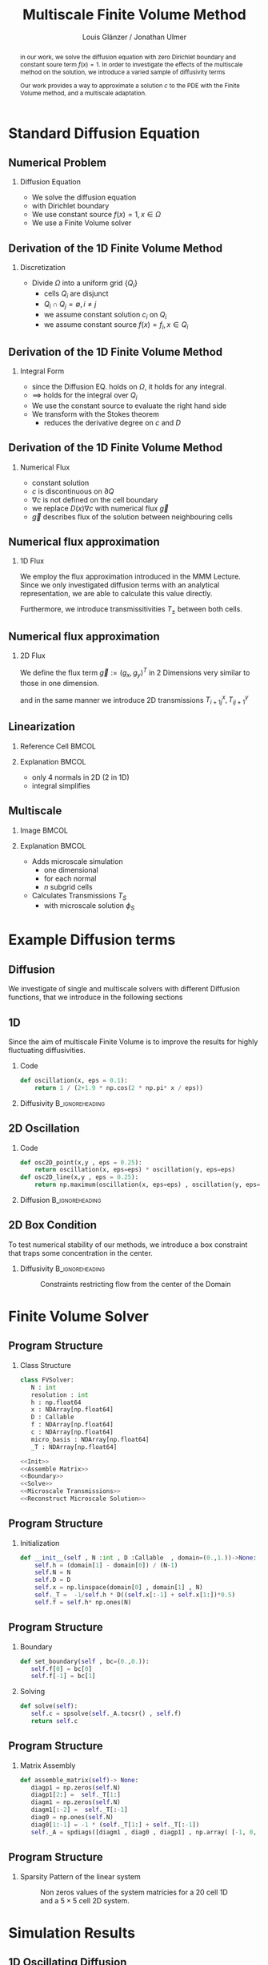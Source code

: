 #+title: Multiscale Finite Volume Method
#+author: Louis Glänzer / Jonathan Ulmer
#+startup: latexpreview
#+startup: beamer
#+latex_compiler: lualatex
#+latex_class: beamer
#+LaTeX_CLASS_options: [presentation,small]
#+property: header-args:python :session :tangle fv.py :comments org :exports both :eval never-export
#+OPTIONS: H:2 toc:t num:t
#+BEAMER_THEME: Madrid
#+COLUMNS: %45ITEM %10BEAMER_ENV(Env) %10BEAMER_ACT(Act) %4BEAMER_COL(Col)
#+BEAMER_FRAME_OPTIONS: allowframebreaks
#+BEAMER_HEADER_EXTRA: \AtBeginSection{\frame{\sectionpage}}

* Preamble :noexport:
#+begin_src python :tangle src/fvsolver.py :noweb no-export :exports none
from typing import Callable
import numpy as np
from scipy.sparse import spdiags
from scipy.sparse.linalg import spsolve
from numpy.typing import NDArray
#+end_src

#+RESULTS:
: None


#+begin_src python  :exports none
import matplotlib.pyplot as plt
import seaborn as sns
import numpy as np
#+end_src

#+RESULTS:
: None

#+begin_src python :tangle src/diffusion.py
import numpy as np
#+end_src


* Standard Diffusion Equation
** Numerical Problem :noexport:
#+begin_abstract
in our work, we solve the diffusion equation \eqref{eq:diffusion} with zero Dirichlet boundary and constant soure term \(f(x) = 1\). In order to investigate the effects of the multiscale method on the solution, we introduce a varied sample of diffusivity terms
\begin{align}
\label{eq:diffusion}
\nabla \cdot (D(x) \nabla c) &= f(x) & \text{in}& \, \Omega \\
c(x) &= 0 &  \text{on}& \, \partial \Omega
\end{align}
Our work provides a way to approximate a solution \(c\) to the PDE \eqref{eq:diffusion} with the Finite Volume method, and a multiscale adaptation.
#+end_abstract
** Numerical Problem
*** Diffusion Equation
- We solve the diffusion equation \eqref{eq:diffusion}
\begin{align}
\label{eq:diffusion}
\nabla \cdot (D(x) \nabla c) &= f(x) & \text{in}& \, \Omega \\
\label{eq:dirichlet}
c(x) &= 0 &  \text{on}& \, \partial \Omega
\end{align}
- with Dirichlet boundary \eqref{eq:dirichlet}
- We use constant source \(f(x) = 1 , x \in  \Omega \)
- We use a Finite Volume solver
** Derivation of the 1D Finite Volume Method :noexport:
The Finite Volume method considers the differential equation in Integral form over disjunct (\(Q_i \cap Q_j = \emptyset , i\neq  j\)) reference cells \(Q_{i}\), \(\bigcup_{i=1}^N  Q_{i} = \Omega \) and calculates the integral over them, with an integral over the reference cell boundaries using Stokes integration.


\begin{align}
\label{eq:fv-integral}
\int_{Q_i} \nabla \cdot (D(x) \nabla c )  &= \int_{Q_i} f(x) \, \mathrm{d}x  & i&=1, \dots  , N\\
\int_{\partial Q_i} D(x) \nabla c \cdot \vec{n} \, \mathrm{d}S \, &=   \int_{Q_i} f(x) \, \mathrm{d} x & i&=1, \dots  , N
\end{align}


The Finite Volume Method then considers the solution piecewise constant on \(Q\). This creates discontinuities on the cell boundaries, where the values are not uniquely defined.
The Finite Volume method therefore introduces a numerical flux in the Ansatz and solves the integral over the flux instead.
Since the assumed solution is constant we approximate the source term \(f(\vec{x})\)  with its value on the cell center \(x_i\) of \(Q_i\) and calculate the integrals directly.

\begin{align}
\int_{\partial Q_i} g(c^+, c^-) \cdot \vec{n} \, \mathrm{d}S \, &=   \int_{Q_i} f(x) \, \mathrm{d} x & i&=1, \dots  , N\\
\label{eq:fv-discrete}
 \int_{\partial Q_i} g(c^+, c^-) \cdot \vec{n} \, \mathrm{d}S \,&=   |Q_i| f(x_i)  & i&=1, \dots  , N
\end{align}
** Derivation of the 1D Finite Volume Method
*** Discretization
- Divide \(\Omega \) into a uniform grid \(\{Q_i\}\)
  - cells \(Q_i\) are disjunct
  - \(Q_i \cap Q_j = \emptyset , i\neq  j\)
  - we assume constant solution \(c_i\) on \(Q_i\)
  - we assume constant source \(f(x) = f_i ,\, x \in Q_i\)
** Derivation of the 1D Finite Volume Method
*** Integral Form
- since the Diffusion EQ.\eqref{eq:diffusion} holds on \(\Omega \), it holds for any integral.
- \(\implies \) \eqref{eq:diffusion} holds for the integral over \(Q_i\)
\begin{equation}
\begin{aligned}
\nabla \cdot (D(x) \nabla c) &= f(x) & \text{in}& \, \Omega \\
\label{eq:cell-integral}
\int_{Q_i} \nabla \cdot (D(x) \nabla c )  &= \int_{Q_i} f(x) \, \mathrm{d}x  & i&=1, \dots  , N
\end{aligned}
\end{equation}
- We use the constant source to evaluate the right hand side
- We transform \eqref{eq:cell-integral} with the Stokes theorem
  - reduces the derivative degree on \(c\) and \(D\)
\begin{align}
\label{eq:2}
\int_{\partial Q_i} D(x) \nabla c \cdot \vec{n} \, \mathrm{d}S \, &=  |Q_i| f_i  & i&=1, \dots  , N
\end{align}
** Derivation of the 1D Finite Volume Method
*** Numerical Flux
- constant solution
- \(c\) is discontinuous on \(\partial Q\)
- \(\nabla c\) is not defined on the cell boundary
- we replace \(D(x) \nabla c\) with numerical flux \(\vec{g}\)
- \(\vec{g}\) describes flux of the solution between neighbouring cells
\begin{align}
\int_{\partial Q_i} D(x) \nabla c \cdot \vec{n} \, \mathrm{d}S \, &=   \int_{Q_i} f(x) \, \mathrm{d} x & i&=1, \dots  , N\\
\int_{\partial Q_i} \vec{g}(c^+, c^-) \cdot \vec{n} \, \mathrm{d}S \, &=   \int_{Q_i} f(x) \, \mathrm{d} x & i&=1, \dots  , N
\end{align}
** Numerical flux approximation
*** 1D Flux
We employ the  flux approximation introduced in the MMM Lecture. Since we only investigated diffusion terms with an analytical representation, we are able to calculate this value directly.
\begin{align}
\label{eq:flux-1d}
g(c^+ , c^-) = - D(x^{\frac{1}{2} +}) \frac{c^+ - c^-}{h}
\end{align}
Furthermore, we introduce transmissitivities \(T_{\pm }\) between both cells.
\begin{align*}
g(c^+ , c^-) &= T_{\pm } * \left( c^+ - c^- \right) \\
T_{\pm } &= - D(x^{\frac{1}{2}+}) \frac{1}{h}
\end{align*}
** Numerical flux approximation
*** 2D Flux
We define the flux term \(\vec{g} := (g_x , g_y)^T\) in 2 Dimensions very similar to those in one dimension.
\begin{align}
\label{eq:flux-2d}
g_{x}(c_{i+1,j} , c_{ij}) &= - \Delta_y D(x_{i+ \frac{1}{2},j }) \frac{c_{i+1,j} - c_{ij}}{\Delta_x}\\
g_y(c_{i,j+1} , c_{ij}) &= - \Delta_x D(x_{i,j+ \frac{1}{2}}) \frac{c_{i,j+1} - c_{ij}}{\Delta_y}
\end{align}
and in the same manner we introduce 2D transmissions \(T^x_{i+1j} , T^y_{ij+1}\)
\begin{align*}
g_x(c_{i+1j} , c_{ij}) &=   T^x_{i+1j} \left( c_{i+1j} - c_{ij}  \right)\\
g_y(c_{ij+1} , c_{ij}) &=   T^y_{ij+1} \left( c_{i+1j} - c_{ij}  \right)
\end{align*}
** Linearization
*** Reference Cell :BMCOL:
:PROPERTIES:
:BEAMER_col: 0.45
:END:
#+name: fig:reference-cell
#+attr_latex: :width 0.9\textwidth
[[file:images/reference-cell.svg]]
*** Explanation :BMCOL:
:PROPERTIES:
:BEAMER_col: 0.45
:END:
- only 4 normals in 2D (2 in 1D)
- integral simplifies
\begin{align*}
 \int_{\partial Q_i} \vec{g}(c^+, c^-) \cdot \vec{n} \, \mathrm{d}S \,&=   |Q_i| f_i\\
\sum_{ n \in \partial Q}   \vec{g}(c_{ij+\vec{n}} , c_{ij}) \cdot \vec{n}  &=   |Q_i|  f_i
\end{align*}
*** Explanation :noexport:
We implemented our finite Volume solver on a rectangular grid. therefore the normals on the boundaries are constant, and the flux integral (\ref{eq:fv-discrete}) simplifies to a sum
\begin{align*}
 \int_{\partial Q_i} \vec{g}(c^+, c^-) \cdot \vec{n} \, \mathrm{d}S \,&=   |Q_i| f(x_i)  & i&=1, \dots  , N \\
\sum_{ n \in \partial Q}   \vec{g}(c_{i+j+1} , c_{i+j}) \cdot \vec{n}  &=   |Q_i|  \overline{f}(x_{i})
\end{align*}

*** 1D Flux :noexport:
- In one dimension there are only two outward normals \(n \in \{-1,1\}\),
- we use the 1D flux \eqref{eq:flux-1d}

*** TODO 2D replace with image :noexport:

- In two dimensions there are four outward cell normals
\begin{align*}
n_{\mathrm{north}}  &=
\begin{pmatrix}
0 \\ 1
\end{pmatrix}
&
n_{\mathrm{south}}  &=
\begin{pmatrix}
0 \\ -1
\end{pmatrix}
\\
n_{\mathrm{east}}  &=
\begin{pmatrix}
1 \\ 0
\end{pmatrix}
&
n_{\mathrm{west}}  &=
\begin{pmatrix}
-1 \\ 0
\end{pmatrix}
\end{align*}
- we use the 2D flux \eqref{eq:flux-2d}

** Multiscale
*** Image :BMCOL:
:PROPERTIES:
:BEAMER_col: 0.45
:END:

#+attr_latex: :width 0.9\textwidth
[[file:images/microscale-reference.svg]]
*** Explanation :BMCOL:
:PROPERTIES:
:BEAMER_col: 0.45
:END:
- Adds  microscale simulation
  - one dimensional
  - for each normal
  - \(n\) subgrid cells
- Calculates Transmissions \(T_S\)
  - with microscale solution \(\phi_{S} \)
\begin{align*}
T_{S} &= -\int_{S_0}^{S_1} D(x) (\phi'_{S} (\vec{x}))^2\, \mathrm{d}S
\end{align*}
* Example Diffusion terms

** Diffusion 
We investigate of single and multiscale solvers with different Diffusion functions, that we introduce in the following sections

** 1D

Since the aim of multiscale Finite Volume is to improve the results for highly fluctuating diffusivities.
*** Code
#+begin_src python :tangle src/diffusion.py :eval never
def oscillation(x, eps = 0.1):
    return 1 / (2+1.9 * np.cos(2 * np.pi* x / eps))
#+end_src

*** Diffusivity :B_ignoreheading:
:PROPERTIES:
:BEAMER_env: ignoreheading
:END:
#+name: 1D Diffusion
#+begin_src python  :session :results output file graphics  :file images/D.svg :exports results
import numpy as np
import matplotlib.pyplot as plt
import src.diffusion as D
reload(D)
fig ,ax = plt.subplots(figsize=(10,4) ,facecolor='none')
x = np.linspace(0,1 ,10)
plt.plot(x , D.oscillation(x))
x_highres = np.linspace(0,1 , 100000)
plt.plot(x_highres , D.oscillation(x_highres))
plt.legend([r"$D$ Sampled on a course grid" , r"$D$"] , loc="upper right" , fontsize=14)
plt.title("1D Diffusion Coefficient" , fontsize=16)
plt.tight_layout()
#+end_src

#+RESULTS: 1D Diffusion
[[file:images/D.svg]]





** 2D Oscillation
*** Code
#+begin_src python :tangle src/diffusion.py :eval never
def osc2D_point(x,y , eps = 0.25):
    return oscillation(x, eps=eps) * oscillation(y, eps=eps)
def osc2D_line(x,y , eps = 0.25):
    return np.maximum(oscillation(x, eps=eps) , oscillation(y, eps=eps))
#+end_src


*** Diffusion :B_ignoreheading:
:PROPERTIES:
:BEAMER_env: ignoreheading
:END:
#+name: 2D Ocillation
#+begin_src python :results graphics file output :file images/oscillation-2d.svg :exports results
import src.diffusion as D
reload(D)


N = 1000
M = 1000
x = np.linspace(0.,1., N)
y= np.linspace(0.,1., M)
grid = np.meshgrid(x,y)
diffusion_b = D.osc2D_point(grid[0] , grid[1])
diffusion_b = diffusion_b.reshape((N,M))
diffusion_c = D.osc2D_line(grid[0] , grid[1])
diffusion_c = diffusion_c.reshape((N,M))

fig,axis= plt.subplots(1,2 , figsize=(10,4) , constrained_layout=True, facecolor='none')
im1 = axis[0].imshow(diffusion_b , cmap="magma" , extent=[0,1,0,1])
axis[0].set_title(r"0D Conductance Points" , fontsize=14)
im2 = axis[1].imshow(diffusion_c , cmap="magma" , extent=[0,1,0,1])
axis[1].set_title(r"1D Conductance Lines" ,fontsize=14)

#fig.colorbar()
fig.suptitle(r"Oscillating Diffusion" , fontsize=16)
fig.colorbar(im1 ,ax=axis , fraction=0.025)
#+end_src

#+RESULTS: 2D Ocillation
[[file:images/oscillation-2d.svg]]

** 2D Box Condition
To test numerical stability of our methods, we introduce a box constraint that traps some concentration in the center.

#+begin_src python :tangle src/diffusion.py :eval never :exports none
alpha = 0.99
gamma = 0.002
depth = 1e-3
a = 4
b = 200

exp_kernel_smooth = lambda r: 1. - 0.99 * np.exp(-(1.1**b) * a*r**a)
exp_kernel = lambda r: alpha * np.exp( - r / gamma)

def R(x,y , p=2):
    center = np.array([0.5,0.5])
    r = 0.2
    thicc = 0.005
    return np.maximum(0. , np.abs((np.abs(x -center[0])**p + np.abs(y - center[1])**p)**(1/p) - r) - thicc)

def radius(x,y , p=2):
    center = np.array([0.5,0.5])
    return np.abs((np.abs(x -center[0])**p + np.abs(y - center[1])**p)**(1/p))

def smooth_box(x,y):
    r = 0.2
    return exp_kernel_smooth(np.abs(radius(x,y, p=100) - r))



def box(x,y , p=2):
    return np.maximum(depth , 1. -  exp_kernel(R(x,y , p=100)))
def circle(x,y , p=2):
    return np.maximum(depth , 1. -  exp_kernel(R(x,y , p=2)))
def rhombus(x,y , p=2):
    return np.maximum(depth , 1. -  exp_kernel(R(x,y , p=1)))
#+end_src


*** Diffusivity :B_ignoreheading:
:PROPERTIES:
:BEAMER_env: ignoreheading
:END:
#+name: 2D Box Constraints
#+begin_src python :results graphics file output :file images/box-constraints.svg :exports results
import src.diffusion as D
reload(D)

N = 1000
M = 1000
x = np.linspace(0.,1., N)
y= np.linspace(0.,1., M)
grid = np.meshgrid(x,y)
diffusion_b = D.box(grid[0] , grid[1])
diffusion_b = diffusion_b.reshape((N,M))
diffusion_c = D.circle(grid[0] , grid[1])
diffusion_c = diffusion_c.reshape((N,M))
diffusion_r = D.rhombus(grid[0] , grid[1])
diffusion_r = diffusion_r.reshape((N,M))

fig,axis= plt.subplots(1,3 , figsize=(14,5) , constrained_layout=True , facecolor='none')
im1 = axis[0].imshow(diffusion_b , cmap="magma" , extent=[0,1,0,1])
axis[0].set_title(r"Square with $L^{100}$ norm" , fontsize=16)
im2 = axis[1].imshow(diffusion_c , cmap="magma" , extent=[0,1,0,1])
axis[1].set_title(r"Circle with $L^{2}$ norm" , fontsize=16)
im2 = axis[2].imshow(diffusion_r , cmap="magma" , extent=[0,1,0,1])
axis[2].set_title(r"Rhombus with $L^{1}$ norm" , fontsize=16)

#fig.colorbar()
fig.suptitle(r"2D Box Constraints" , fontsize=22)
fig.colorbar(im1 ,ax=axis , fraction=0.025)
#+end_src

#+caption: Constraints restricting flow from the center of the Domain
#+RESULTS: 2D Box Constraints
[[file:images/box-constraints.svg]]



* Finite Volume Solver
** Program Structure
*** Class Structure
#+begin_src python :tangle src/fvsolver.py :noweb no-export
class FVSolver:
   N : int
   resolution : int
   h : np.float64
   x : NDArray[np.float64]
   D : Callable
   f : NDArray[np.float64]
   c : NDArray[np.float64]
   micro_basis : NDArray[np.float64]
   _T : NDArray[np.float64]

<<Init>>
<<Assemble Matrix>>
<<Boundary>>
<<Solve>>
<<Microscale Transmissions>>
<<Reconstruct Microscale Solution>>
#+end_src

** Program Structure
*** Initialization
#+name: Init
#+begin_src python :eval never
   def __init__(self , N :int , D :Callable  , domain=(0.,1.))->None:
       self.h = (domain[1] - domain[0]) / (N-1)
       self.N = N
       self.D = D
       self.x = np.linspace(domain[0] , domain[1] , N)
       self._T =  -1/self.h * D((self.x[:-1] + self.x[1:])*0.5)
       self.f = self.h* np.ones(N)

#+end_src

** Program Structure
*** Boundary
#+name: Boundary
#+begin_src python :eval never
   def set_boundary(self , bc=(0.,0.)):
      self.f[0] = bc[0]
      self.f[-1] = bc[1]

#+end_src


*** Solving
#+name: Solve
#+begin_src python :eval never
   def solve(self):
      self.c = spsolve(self._A.tocsr() , self.f)
      return self.c

#+end_src
** Program Structure
*** Matrix Assembly
#+name: Assemble Matrix
#+begin_src python :eval never
   def assemble_matrix(self)-> None:
      diagp1 = np.zeros(self.N)
      diagp1[2:] =  self._T[1:]
      diagm1 = np.zeros(self.N)
      diagm1[:-2] =  self._T[:-1]
      diag0 = np.ones(self.N)
      diag0[1:-1] = -1 * (self._T[1:] + self._T[:-1])
      self._A = spdiags([diagm1 , diag0 , diagp1] , np.array( [-1, 0, 1] ))
#+end_src

** Program Structure
*** Sparsity Pattern of the linear system
#+name: A Sparsity
#+begin_src python :session :results output graphics file :file images/A-sparsity.svg :exports results
import matplotlib.pyplot as plt
from importlib import reload
import src.fvsolver
import src.diffusion as D
from src.fvsolver import FVSolver , FVSolver2D
reload(src.fvsolver)
f10 = FVSolver(20,  D.oscillation)
f2D = FVSolver2D(5,5 , D.osc2D_line)
f2D.assemble_matrix()
f10.assemble_matrix()
A = f10._A
A2D = f2D._A
sparsity = np.full(A.shape , np.nan)
sparsity2D = np.full(A2D.shape , np.nan)
Idxy = A2D.nonzero()
Idx = A.nonzero()
sparsity[Idx] = A.todense()[Idx]
sparsity2D[Idxy] = A2D.todense()[Idxy]

fig,axis= plt.subplots(1,2 , figsize=(10,4) , constrained_layout=True, facecolor='none')
vmin = np.nanmin(sparsity2D)
vmax = np.nanmax(sparsity2D)
im1 = axis[0].imshow(sparsity , cmap="viridis" , extent=[0,1,0,1] , vmin=vmin , vmax=vmax)
axis[0].set_title(r"1D" , fontsize=14)
#axis[0].set_facecolor('none')
axis[0].tick_params(left=False, bottom=False, labelleft=False, labelbottom=False)
im2 = axis[1].imshow(sparsity2D , cmap="viridis" , extent=[0,1,0,1],vmin=vmin , vmax=vmax)
axis[1].set_title(r"2D" ,fontsize=14)
#axis[1].set_facecolor('none')
axis[1].tick_params(left=False, bottom=False, labelleft=False, labelbottom=False)

fig.colorbar(im1 ,ax=axis , fraction=0.025)
fig.suptitle(r"Sparsity Pattern" , fontsize=22)
#+end_src

#+caption: Non zeros values of the system matricies for a 20 cell 1D and a \(5 \times 5\) cell 2D system.
#+RESULTS: A Sparsity
[[file:images/A-sparsity.svg]]


* Simulation Results
** 1D Oscillating Diffusion
#+name: fig:comparison-1d
#+begin_src python :results graphics file output :file comparison-1d.svg :exports results
from importlib import reload
import src.fvsolver
from src.fvsolver import FVSolver
import src.diffusion as D
reload(src.fvsolver)
reload(D)
fv = FVSolver(9 ,  D.oscillation)
fv.assemble_matrix()
fv.set_boundary()
c_course = fv.solve()

fv_ref = FVSolver(10000,  D.oscillation)
fv_ref.set_boundary()
fv_ref.assemble_matrix()
c_fine = fv_ref.solve()

fvmulti = FVSolver(9 ,  D.oscillation)
mb = fvmulti.set_multiscale_transmissions(100)
fvmulti.set_boundary()
fvmulti.assemble_matrix()
c_multi = fvmulti.solve()
fvmulti.reconstruct_multiscale()

fig , ax = plt.subplots(2,1,figsize=(10,8) , facecolor='none')
ax[0].plot(fv.x , c_course)
ax[0].plot(fvmulti.x , c_multi)
x_fine = np.linspace(0,1, len(fvmulti.micro_basis))
ax[0].plot(x_fine,fvmulti.reconstruction)
ax[0].plot(fv_ref.x,c_fine)
ax[0].set_title("Solution with 9 cells" , fontsize=22)
ax[0].set_xlabel(r"$x$" , fontsize=14)
ax[0].set_ylabel(r"$c(x)$" , fontsize=14)
ax[0].legend(["macro" , "multiscale", "multi_fine" , "reference"] , fontsize=14)
for i , line in zip([3,5,9] , [":" , "-." , "--"]) :
    fv = FVSolver(i ,  D.oscillation)
    mb = fv.set_multiscale_transmissions(100)
    fineX = np.linspace(0.,1. , mb.shape[0] )
    ax[1].plot(fineX,mb , linestyle=line)
ax[1].set_title("Microscale Basis" , fontsize=22)
ax[1].legend(["3 Cells" , "5 Cells", "9 Cells"], fontsize=14)
ax[1].set_xlabel(r"$x$" , fontsize=14)
ax[1].set_ylabel(r"$\phi(x)$" , fontsize=14)
plt.tight_layout()
#+end_src

#+caption: Comparison between the coarse scale and the multiscale solution against a high resolution reference
#+attr_latex: :width 0.8\linewidth
#+RESULTS: fig:comparison-1d
[[file:comparison-1d.svg]]


** Line Diffusion
#+name: fig:2d-multi-result-line
#+begin_src python :results file graphics output :file images/2d-multi-result-line.svg  :exports results
plot_comparison(D.osc2D_line , 25 , r"Line Diffusion with $4 \times 4$ Spikes")
#+end_src

#+attr_latex: :width 0.55\linewidth
#+caption: Comparison of different 2D solutions with a \(1000 \times  1000\) reference solution.
#+RESULTS: fig:2d-multi-result-line
[[file:images/2d-multi-result-line.svg]]

** Point Diffusion
#+name: fig:2d-multi-result-point
#+begin_src python :results file graphics output :file images/2d-multi-result-point.svg :exports results
plot_comparison(D.osc2D_point , 25 ,r"Point Diffusion with $4\times 4$ Spikes" )
#+end_src

#+attr_latex: :width 0.55\linewidth
#+caption: Comparison of different 2D solutions with a \(1000 \times  1000\) reference solution.
#+RESULTS: fig:2d-multi-result-point
[[file:images/2d-multi-result-point.svg]]

** 2D Box
#+name: fig:2d-multi-result-box
#+begin_src python :results file graphics output :file images/2d-multi-result-box.svg  :exports results
plot_comparison(D.box , 25 , "Box Obstacle")
#+end_src

#+attr_latex: :width 0.55\linewidth
#+caption: Comparison of different 2D solutions with a \(1000 \times  1000\) reference solution.
#+attr_latex: :width 0.85\texwidth
#+RESULTS: fig:2d-multi-result-box
[[file:images/2d-multi-result-box.svg]]
** 2D Circle
#+name: fig:2d-multi-result-circle
#+begin_src python :results file graphics output :file images/2d-multi-result-circle.svg  :exports results
plot_comparison(D.circle , 25 , "Circle Obstacle")
#+end_src

#+attr_latex: :width 0.55\linewidth
#+caption: Comparison of different 2D solutions with a \(1000 \times  1000\) reference solution.
#+attr_latex: :width 0.85\texwidth
#+RESULTS: fig:2d-multi-result-circle
[[file:images/2d-multi-result-circle.svg]]
** 2D Diamond

#+name: fig:2d-multi-result-diamond
#+begin_src python :results file graphics output :file images/2d-multi-result-square.svg  :exports results
plot_comparison(D.rhombus , 25 , "Diamond Obstacle")
#+end_src

#+attr_latex: :width 0.55\linewidth
#+caption: Comparison of different 2D solutions with a \(1000 \times  1000\) reference solution.
#+attr_latex: :width 0.85\texwidth
#+RESULTS: fig:2d-multi-result-diamond
[[file:images/2d-multi-result-square.svg]]


* Error Analysis
#+name: plot-2d-error
#+begin_src python :exports none :results silent
import src.diffusion as diffusionModule
import numpy as np
import matplotlib.pyplot as plt
from importlib import reload
reload(diffusionModule)
import src.fvsolver as fvModule
reload(fvModule)
from importlib import reload
import numpy as np
import matplotlib.pyplot as plt
import src.fvsolver as fvModule
from scipy.interpolate import RegularGridInterpolator
from matplotlib.ticker import ScalarFormatter
reload(fvModule)

def plot_error_2d(diffusionFunction  , gridCoarseLevels , gridCoarseLevelsMulti , subtitle):
    singleScaleErrorLevels = []
    multiScaleErrorLevels = []
    multiScaleReconstructErrorLevels = []

    fineN = 1000
    fineX = np.linspace(0, 1, fineN)
    fineY = np.linspace(0, 1, fineN)
    fineXX, fineYY = np.meshgrid(fineX, fineY)
    finePoints = np.column_stack([fineXX.ravel(), fineYY.ravel()])
    solver = fvModule.FVSolver2D(fineN, fineN, diffusionFunction)
    solver.set_boundary()
    solver.assemble_matrix()
    referenceSolution = solver.solve()
    for coarseLevel in gridCoarseLevels:
        # solve single scale
        coarseX = np.linspace(0, 1, coarseLevel)
        coarseY = np.linspace(0, 1, coarseLevel)
        coarseXX, coarseYY = np.meshgrid(coarseX, coarseY)
        coarsePoints = np.column_stack([coarseXX.ravel(), coarseYY.ravel()])

        solver = fvModule.FVSolver2D(coarseLevel,coarseLevel, diffusionFunction)
        solver.set_boundary()
        solver.assemble_matrix()
        coarseSolution = solver.solve()

        interpolator = RegularGridInterpolator((coarseX , coarseY), coarseSolution)
        interpolatedCoarseSolution = interpolator(finePoints).reshape(fineXX.shape)

        error = np.sqrt(np.mean(np.square(referenceSolution - interpolatedCoarseSolution)))
        singleScaleErrorLevels.append(error)

    for coarseLevel in gridCoarseLevelsMulti:
        #solve multi scale
        coarseX = np.linspace(0, 1, coarseLevel)
        coarseY = np.linspace(0, 1, coarseLevel)
        coarseXX, coarseYY = np.meshgrid(coarseX, coarseY)
        coarsePoints = np.column_stack([coarseXX.ravel(), coarseYY.ravel()])

        solver = fvModule.FVSolver2D(coarseLevel,coarseLevel, diffusionFunction)
        solver.set_boundary()
        mb = solver.set_multiscale_transmissions(100)
        solver.assemble_matrix()
        coarseSolution = solver.solve()

        interpolator = RegularGridInterpolator((coarseX , coarseY), coarseSolution)
        interpolatedCoarseSolution = interpolator(finePoints).reshape(fineXX.shape)

        error = np.sqrt(np.mean(np.square(referenceSolution - interpolatedCoarseSolution)))
        multiScaleErrorLevels.append(error)


        reconstructedSolution = solver.reconstruct_multiscale()
        reconstructedX = np.linspace(0, 1, (solver.N-1) * solver.resolution)
        reconstructedY = np.linspace(0, 1, (solver.M-1) * solver.resolution)
        rcXX, rcYY = np.meshgrid(reconstructedX, reconstructedY)
        reconstructedPoints = np.column_stack([rcXX.ravel(), rcYY.ravel()])

        interpolator = RegularGridInterpolator((reconstructedX , reconstructedY), reconstructedSolution)
        interpolatedCoarseSolution = interpolator(finePoints).reshape(fineXX.shape)

        error = np.sqrt(np.mean(np.square(referenceSolution - interpolatedCoarseSolution)))
        multiScaleReconstructErrorLevels.append(error)

    # print(singleScaleErrorLevels.shape)
    fig , ax = plt.subplots(figsize=(8,4) , facecolor='none')
    ax.scatter(gridCoarseLevels, singleScaleErrorLevels, marker=".", label="single-scale")
    ax.scatter(gridCoarseLevelsMulti, multiScaleErrorLevels, marker="x", alpha=0.5, label="multi-scale")
    ax.scatter(gridCoarseLevelsMulti, multiScaleReconstructErrorLevels, marker="+", alpha=0.5, label="multiscale reconstructed")

    fig.suptitle(f"2D MSE Single vs Multiscale" , fontsize=18)
    ax.set_xlabel("2D coarse grid resolution" , fontsize=14)
    ax.set_ylabel("Mean Square Error" , fontsize=14)
    ax.set_xscale('log' , base=2)
    ax.set_yscale('log')
    ax.xaxis.set_major_formatter(ScalarFormatter())
    ax.legend()
    fig.tight_layout()
    return fig

#+end_src
** 1D Oscillating Diffusion
#+name: fig:error-1d
#+begin_src python :results graphics file output :file error.svg :exports results
import src.diffusion as diffusionModule
import numpy as np
import matplotlib.pyplot as plt
from importlib import reload
from matplotlib.ticker import ScalarFormatter
reload(diffusionModule)
import src.fvsolver as fvModule
reload(fvModule)
diffusionFunction = lambda x: diffusionModule.oscillation(x,eps=1/40)


fineX = np.linspace(0, 1, 10000)
solver = fvModule.FVSolver(10000, diffusionFunction, (0,1))
solver.set_boundary()
solver.assemble_matrix()
referenceSolution = solver.solve()

# plt.plot(fineX , referenceSolution)

gridCoarseLevels = np.arange(2, 500, 1)
gridCoarseLevelsMulti = np.arange(2, 110, 1)

singleScaleErrorLevels = []
multiScaleErrorLevels = []
multiScaleReconstructErrorLevels = []


for coarseLevel in gridCoarseLevels:
    # solve single scale
    coarseX = np.linspace(0,1 ,coarseLevel)
    solver = fvModule.FVSolver(coarseLevel, diffusionFunction, (0,1))
    solver.set_boundary()
    solver.assemble_matrix()
    coarseSolution = solver.solve()
    interpolatedCoarseSolution = np.interp(fineX, coarseX, coarseSolution)
    error = np.sqrt(np.mean(np.square(referenceSolution - interpolatedCoarseSolution)))
    singleScaleErrorLevels.append(error)

for coarseLevel in gridCoarseLevelsMulti:
    #solve multi scale
    coarseX = np.linspace(0,1 ,coarseLevel)
    solver = fvModule.FVSolver(coarseLevel, diffusionFunction, (0,1))
    solver.set_boundary()
    mb = solver.set_multiscale_transmissions(100)
    solver.assemble_matrix()
    coarseSolution = solver.solve()
    interpolatedCoarseSolution = np.interp(fineX, coarseX, coarseSolution)
    error = np.sqrt(np.mean(np.square(referenceSolution - interpolatedCoarseSolution)))
    multiScaleErrorLevels.append(error)


    reconstructedSolution = solver.reconstruct_multiscale()
    reconstructedX = np.linspace(0,1,len(solver.micro_basis))
    interpolatedCoarseSolution = np.interp(fineX, reconstructedX, solver.reconstruction)
    error = np.sqrt(np.mean(np.square(referenceSolution - interpolatedCoarseSolution)))
    multiScaleReconstructErrorLevels.append(error)

plt.figure(figsize=(8,4) , facecolor='none')
plt.scatter(gridCoarseLevels, singleScaleErrorLevels, marker=".", label="single-scale")
plt.scatter(gridCoarseLevelsMulti, multiScaleErrorLevels, marker="x", alpha=0.5, label="multi-scale")
plt.scatter(gridCoarseLevelsMulti, multiScaleReconstructErrorLevels, marker="+", alpha=0.5, label="multi-scale reconstructed")

plt.title("1D MSE Single vs Multiscale" , fontsize=18)

plt.xlabel("1D coarse grid resolution" , fontsize=14)
plt.ylabel("Mean Square Error" , fontsize=14)
plt.gca().set_xscale('log', base=2)
plt.gca().set_yscale('log')
plt.gca().xaxis.set_major_formatter(ScalarFormatter())
#plt.gca().xaxis.set_ticklabels([str(t) for t in xticks])
legend =plt.legend()
plt.tight_layout()

#+end_src

#+caption: Mean Square Error (MSE) against a reference solution with a 1000 cell reference grid. For a 1D diffusion with 20 spikes and a 1000 cell microscale resolution.
#+attr_latex: :width 0.9\linewidth
#+RESULTS: fig:error-1d
[[file:error.svg]]



** 2D Circle
#+name: fig:error-2d-circle
#+begin_src python :results graphics file output :file error-2d-circle.svg :exports results
gridCoarseLevels = np.arange(5, 200, 2)
gridCoarseLevelsMulti = np.arange(5, 100, 2)
fig = plot_error_2d(diffusionModule.circle  , gridCoarseLevels , gridCoarseLevelsMulti , "Circle Diffusion")
#+end_src

#+caption: Mean Square Error (MSE) against a reference solution with a \(1000\times 1000\) cell reference grid. For a circular Obstacle and a 100 cell microscale resolution.
#+attr_latex: :width 0.9\linewidth
#+RESULTS: fig:error-2d-circle
[[file:error-2d-circle.svg]]

** 2D Box
#+name: fig:error-2d-box
#+begin_src python :results graphics file output :file error-2d-box.svg :exports results
gridCoarseLevels = np.arange(5, 200, 2)
gridCoarseLevelsMulti = np.arange(5, 100, 2)
fig = plot_error_2d(diffusionModule.box  , gridCoarseLevels , gridCoarseLevelsMulti , "Box Diffusion")
#+end_src

#+attr_latex: :width 0.9\linewidth
#+caption: Mean Square Error (MSE) against a reference solution with a \(1000\times 1000\) cell reference grid. For a box Obstacle and a 100 cell microscale resolution.
#+RESULTS: fig:error-2d-box
[[file:error-2d-box.svg]]

** 2D Diamond
#+name: fig:error-2d-diamond
#+begin_src python :results graphics file output :file error-2d-diamond.svg :exports results
gridCoarseLevels = np.arange(5, 200, 2)
gridCoarseLevelsMulti = np.arange(5, 100, 2)
fig = plot_error_2d(diffusionModule.rhombus  , gridCoarseLevels , gridCoarseLevelsMulti , "Diamond Diffusion")
#+end_src

#+attr_latex: :width 0.9\linewidth
#+caption: Mean Square Error (MSE) against a reference solution with a \(1000\times 1000\) cell reference grid. For a diamond obstacle and a 100 cell microscale resolution.
#+RESULTS: fig:error-2d-diamond
[[file:error-2d-diamond.svg]]

** Line Diffusion
#+name: fig:error-2d-line
#+begin_src python :results graphics file output :file error-2d-line.svg :exports results
reload(diffusionModule)
gridCoarseLevels = np.arange(5, 200, 2)
gridCoarseLevelsMulti = np.arange(5, 100, 2)
fig = plot_error_2d(lambda x,y: diffusionModule.osc2D_line(x,y , eps = 1/4)  , gridCoarseLevels , gridCoarseLevelsMulti , "Line Diffusion 5 Spikes")
#+end_src

#+attr_latex: :width 0.9\linewidth
#+caption: Mean Square Error (MSE) against a reference solution with a \(1000\times 1000\) cell reference grid. For a line diffusion with \(4 \time 4\) spikes and a 100 cell microscale resolution.
#+RESULTS: fig:error-2d-line
[[file:error-2d-line.svg]]
** Point Diffusion
#+name: fig:error-2d-point
#+begin_src python :results graphics file output :file error-2d-point.svg :exports results
gridCoarseLevels = np.arange(5, 200, 2)
gridCoarseLevelsMulti = np.arange(5, 100, 2)
fig = plot_error_2d(lambda x,y:diffusionModule.osc2D_point(x,y , eps=1/5)  , gridCoarseLevels , gridCoarseLevelsMulti , "Point Diffusion 5 Spikes")
#+end_src

#+attr_latex: :width 0.9\linewidth
#+caption: Mean Square Error (MSE) against a reference solution with a \(1000\times 1000\) cell reference grid. For a point diffusion with \(4 \time 4\) spikes and a 100 cell microscale resolution.
#+RESULTS: fig:error-2d-point
[[file:error-2d-point.svg]]
* Conclusion
** Conclusion
- works well for 1D
  - no performance benefit
  - expensive microscale simulations
  - worse if single scale can resolve the details
  - reconstruction works very well
- works well for some 2D cases
  - can resolve thin walls
  - can reconstruct only orthogonal detail
- no benefit in other cases
  - no benefit for point and line diffusion
- requires some differentiability conditions on \(D(\vec{x})\)
** Further Considerations
- multipoint flux approximation
- higher order 2D reconstruction
- realistic diffusion with interpolated high res data
- 3D
- irregular grid
- parallelization to make use of independent microscale simulations





















































* Multiscale :noexport:
In 1D
#+name: Microscale Transmissions
#+begin_src python :eval never
   def set_multiscale_transmissions(self, resolution)->NDArray[np.float64]:
      self.resolution = resolution
      micro_basis = np.zeros((self.N-1)*resolution)
      for i in range(1,self.N):
         micro_fv = FVSolver(resolution , self.D , domain=(self.x[i-1], self.x[i]))
         micro_fv.set_boundary(bc=(0.,1.))
         micro_fv.assemble_matrix()
         phi = micro_fv.solve()

         micro_basis[resolution * (i-1):resolution*i] = phi
         hm = micro_fv.h
         self._T[i-1] = -hm * np.sum(((phi[1:] - phi[:-1])/hm)**2 * self.D(micro_fv.x[:-1]))
      self.micro_basis = micro_basis
      return micro_basis

#+end_src



#+name: Reconstruct Microscale Solution
#+begin_src python :eval never

   def reconstruct_multiscale(self)->NDArray[np.float64]:
        self.reconstruction = np.zeros_like(self.micro_basis)
        for i in range(len(self.c)-1):
            n = self.resolution
            t = self.micro_basis[n*i:n*(i+1)]
            self.reconstruction[n*i:n*(i+1)] = (1-t) * self.c[i] + t * self.c[i+1]

#+end_src

#+begin_src python :results graphics file output :file images/reconstruction.png
from importlib import reload
import src.fvsolver
from src.fvsolver import FVSolver
import src.diffusion as D
reload(src.fvsolver)
reload(D)
fv = FVSolver(20 ,  D.oscillation)
fv.assemble_matrix()
fv.set_boundary()
c_course = fv.solve()

fv_ref = FVSolver(10000,  D.oscillation)
fv_ref.set_boundary()
fv_ref.assemble_matrix()
c_fine = fv_ref.solve()

fvmulti = FVSolver(10 ,  D.oscillation)
mb = fvmulti.set_multiscale_transmissions(100)
fvmulti.set_boundary()
fvmulti.assemble_matrix()
c_multi = fvmulti.solve()
fvmulti.reconstruct_multiscale()

plt.plot(fv.x , c_course)
plt.plot(fvmulti.x , c_multi)
x_fine = np.linspace(0,1, len(fvmulti.micro_basis))
plt.plot(x_fine,fvmulti.reconstruction)
plt.plot(fv_ref.x,c_fine)
plt.title("Comparison Of Different Solvers")
plt.xlabel(r"$x$")
plt.ylabel(r"$c(x)$")
plt.legend(["macro" , "multiscale", "multi_fine" , "reference"])
#+end_src

#+RESULTS:
[[file:images/reconstruction.png]]

#+begin_src python :results output file graphics :file images/msbasis.png
plt.plot(mb)
#+end_src

#+RESULTS:
[[file:images/msbasis.png]]

#+begin_src python :results output file graphics :file images/multi1D.png
fv.assemble_matrix()
c_multi = fv.solve()
plt.plot(c_multi)
#+end_src

#+end_src

#+begin_src python :session :file images/multiscaleplot.svg  :results output file graphics
c_macro = sp.sparse.linalg.spsolve(A_macro.tocsr(),source)
c_multi = np.zeros((N-1)* n)
x = np.linspace(0,1,N)
x_multi = np.linspace(0,1 , n*(N-1))
for i in range(len(c_macro)-1):
    t = micro_basis[n*i:n*(i+1)]
    c_multi[n*i:n*(i+1)] = (1-t) * c_macro[i] + t * c_macro[i+1]
plt.plot(x,c)
plt.plot(x,c_macro)
plt.plot(x_multi,c_multi)
plt.plot(x_fine , c_fine)
#+end_src

#+RESULTS:
[[file:images/multiscaleplot.svg]]

* Cleanup :noexport:

#+RESULTS:
: None

#+begin_src python :results output file graphics :file images/course1D.png
from importlib import reload
import src.fvsolver
from src.fvsolver import FVSolver
import src.diffusion as D
reload(src.fvsolver)
reload(D)
epsilon = 0.1
diff = lambda x: D.circle(x,0.5)
fv = FVSolver(100 , diff)
fv.assemble_matrix()
fv.set_boundary()
c_course = fv.solve()
wall = fv.D(fv.x)
print(np.min(wall))
#plt.plot(fv.x,wall)
plt.plot(fv.x,c_course)
#+end_src

#+RESULTS:
[[file:images/course1D.png]]

#+begin_src python :results output file graphics :file images/msbasis.png
mb = fv.set_multiscale_transmissions(100)
plt.plot(mb)
#+end_src

#+RESULTS:
[[file:images/msbasis.png]]

#+begin_src python :results output file graphics :file images/multi1D.png
fv.assemble_matrix()
c_multi = fv.solve()
plt.plot(c_multi)
#+end_src

#+RESULTS:
[[file:images/multi1D.png]]
* 2D :noexport:
#+begin_src python :tangle src/fvsolver.py :noweb no-export
import scipy as sp
import numpy as np
class FVSolver2D:
   N : int
   M : int
   h_x : np.float64
   h_y : np.float64
   x : NDArray[np.float64]
   y : NDArray[np.float64]
   D : Callable
   f : NDArray[np.float64]
   c : NDArray[np.float64]

   _T_x : NDArray[np.float64]
   _T_y : NDArray[np.float64]



<<Init 2D>>

<<Assemble 2D Matrix>>

   def set_boundary(self , bc=(0.,0. , 0. , 0.)):
      self.f[ 0,1:-1]= bc[0]
      self.f[-1,1:-1]= bc[1]
      self.f[1:-1, 0]= bc[2]
      self.f[1:-1,-1]= bc[3]


   def solve(self):
      self.c = spsolve(self._A.tocsr() , self.f.ravel()).reshape((self.N,self.M))
      return self.c

<<2D Microscale Transmissions>>
<<2D Reconstruction>>
#+end_src


#+name: Init 2D
#+begin_src python :eval never
   def __init__(self ,
                N:int,
                M:int ,
                D :Callable  ,
                domain=np.array([[0.,0.] , [1.,1.]]),
                )->None:
      self.h_x = (domain[1,0] - domain[0,0]) / (N-1)
      self.h_y = (domain[1,1] - domain[0,1]) / (M-1)
      self.x = np.linspace(domain[0,0] , domain[1,0] , N)
      self.y = np.linspace(domain[0,1] , domain[1,1] , M)
      x_h = self.x[:-1] + 0.5 * self.h_x
      y_h = self.y[:-1] + 0.5 * self.h_y
      halfgrid_x = np.meshgrid(x_h,self.y,indexing="ij")
      halfgrid_y = np.meshgrid(self.x,y_h , indexing="ij")
      self._T_x = -self.h_y/self.h_x * D(halfgrid_x[0] , halfgrid_x[1])
      self._T_y = -self.h_x/self.h_y * D(halfgrid_y[0] , halfgrid_y[1])
      self.N = N
      self.M = M
      self.D = D
      self.f = self.h_x * self.h_y* np.ones((N, M))

#+end_src


#+name: Assemble 2D Matrix
#+begin_src python :eval never
   def assemble_matrix(self)->None:
       main_diag = np.ones((  self.N,self.M))
       diag_north = np.zeros((self.N,self.M))
       diag_south = np.zeros((self.N,self.M))
       diag_east = np.zeros(( self.N,self.M))
       diag_west = np.zeros(( self.N,self.M))
       main_diag[1:-1,1:-1] =  -1* (self._T_x[:-1,1:-1] + self._T_x[1:,1:-1] + self._T_y[1:-1,:-1] + self._T_y[1:-1,1:])
       main_diag = np.ravel(main_diag)

       diag_north[1:-1,1:-1] =  self._T_y[1:-1,:-1]
       diag_south[1:-1,1:-1] =  self._T_y[1:-1,1:]
       diag_east[1:-1,1:-1] =   self._T_x[1:,1:-1]
       diag_west[1:-1,1:-1] =   self._T_x[:-1,1:-1]
       diag_north = diag_north.ravel()
       diag_south = diag_south.ravel()
       diag_west = diag_west.ravel()
       diag_east = diag_east.ravel()

       A = sp.sparse.spdiags([main_diag , diag_east , diag_west ,  diag_north , diag_south] , [0 , -self.N  , self.N , 1 , -1] , self.N*self.M , self.M*self.N)
       self._A = A.T

#+end_src

on a \(N \times M\) grid
** Numerical Flux in 2D
\begin{align*}
g_{x}(c_{i+1,j} , c_{ij}) &= - \Delta_y D(x_{i+ \frac{1}{2},j }) \frac{c_{i+1,j} - c_{ij}}{\Delta_x}\\
g_y(c_{i,j+1} , c_{ij}) &= - \Delta_x D(x_{i,j+ \frac{1}{2}}) \frac{c_{i,j+1} - c_{ij}}{\Delta_y} \\
g_x(c_{i+1j} , c_{ij}) &=   T^x_{i+1j} \left( c_{i+1j} - c_{ij}  \right)\\
g_y(c_{ij+1} , c_{ij}) &=   T^y_{ij+1} \left( c_{i+1j} - c_{ij}  \right)
\end{align*}
The boundary term can then be approximated by
\begin{align*}
 - g_{x}(c_{i,j} , c_{i-1,j}) + g_{x}(c_{i+1,j} , c_{ij})  -  g_y(c_{i,j} , c_{i,j-1}) + g_y(c_{i,j+1} , c_{ij}) &= \Delta_x \Delta_y f(x_{ij})
\end{align*}
One Dimensionalize the index
\begin{align*}
 - g_{x}(c_{i + Nj} , c_{i-1 + Nj}) + g_{x}(c_{i+1 + Nj} , c_{i + Nj})  -  g_y(c_{i + Nj} , c_{i + N(j-1)}) + g_y(c_{i + N(j+1)} , c_{i + Nj}) &= \Delta_x \Delta_y f(x_{i + Nj})
\end{align*}
plug in Flux Approach with \(\Delta_x = \Delta_y = h\)
\begin{align*}
& \left(D(x-\frac{h}{2},y)c_{i+Nj}-D(x-\frac{h}{2},y)c_{i-1+Nj}\right)\\
&-\left(D(x+\frac{h}{2},y)c_{i+1+Nj}-D(x+\frac{h}{2},y)c_{i+Nj}\right)\\
&+\left(D(x,y-\frac{h}{2})c_{i+Nj}-D(x,y-\frac{h}{2})c_{i+N(j-1)}\right)\\
&-\left(D(x,y+\frac{h}{2})c_{i+N(j+1)}-D(x,y+\frac{h}{2})c_{i+Nj}\right)
\end{align*}

\begin{align*}
& D(x-\frac{h}{2},y)c_{i+Nj}-D(x-\frac{h}{2},y)c_{i-1+Nj}  \\
&-D(x+\frac{h}{2},y)c_{i+1+Nj}+D(x+\frac{h}{2},y)c_{i+Nj}  \\
& D(x,y-\frac{h}{2})c_{i+Nj}-D(x,y-\frac{h}{2})c_{i+N(j-1)}\\
&-D(x,y+\frac{h}{2})c_{i+N(j+1)}+D(x,y+\frac{h}{2})c_{i+Nj}
\end{align*}

\begin{align*}
& -D(x-\frac{h}{2},y)c_{i-1+Nj}  \\
&-D(x+\frac{h}{2},y)c_{i+1+Nj}  \\
& -D(x,y-\frac{h}{2})c_{i+N(j-1)}\\
&-D(x,y+\frac{h}{2})c_{i+N(j+1)}\\
\left(D(x-\frac{h}{2},y) + D(x+\frac{h}{2},y) + D(x,y-\frac{h}{2}) + D(x,y+\frac{h}{2}) \right) c_{i+Nj}
\end{align*}

#+begin_src python
import os

# Set this before importing NumPy/SciPy
os.environ["OMP_NUM_THREADS"] = "16"       # For MKL/OpenMP
os.environ["OPENBLAS_NUM_THREADS"] = "16"  # For OpenBLAS
os.environ["MKL_NUM_THREADS"] = "16"       # For Intel MKL
os.environ["NUMEXPR_NUM_THREADS"] = "16"   # Just in case

import numpy as np
import scipy

#+end_src

#+RESULTS:
: None

#+begin_src python :results file graphics output :file images/2D_Diffusion.png
import seaborn as sns
import matplotlib.pyplot as plt
import numpy as np
#+end_src

#+RESULTS:
[[file:images/2D_Diffusion.png]]



#+begin_src python :results file graphics output :file images/spy.svg
reload(src.fvsolver)
from src.fvsolver import FVSolver2D
smol_fv = FVSolver2D(10,10,D)
smol_fv.assemble_matrix()
plt.imshow(smol_fv._A.todense())
#plt.spy(A.T, markersize=1)
#+end_src

#+RESULTS:
[[file:images/spy.svg]]

#+begin_src python :results file graphics output :file images/_T_x.png :async t
fv2D = FVSolver2D(N,M,D)
sns.heatmap(fv2D._T_y, cmap="magma")
#+end_src

#+RESULTS:
[[file:images/_T_x.png]]

#+begin_src python :results file graphics output :file images/2d-result.png :async t :session py
import matplotlib.pyplot as plt
import numpy as np
from importlib import reload
import seaborn as sns
import src.fvsolver
import src.diffusion as D
reload(src.fvsolver)
reload(D)
from scipy.interpolate import RegularGridInterpolator
from src.fvsolver import FVSolver2D
N = 15
M = 15
res = 50
fv2D = FVSolver2D(N,M,D.rhombus)
fv2D.set_boundary()
fv2D.set_multiscale_transmissions(res)
fv2D.assemble_matrix()
c = fv2D.solve()
fv2D.reconstruct_cooked()
fig, ax = plt.subplots(figsize=(6,4))
ax.set_xticks(np.linspace(0,1.,(N+1)))
ax.set_yticks(np.linspace(0,1.,(M+1)))
ax.grid(True)
rg = np.linspace(0.,1. , N)
interp = RegularGridInterpolator((rg,rg) , c, method="cubic")
rg_interp = np.linspace(0.,1. , N * res)
grid_x,grid_y = np.meshgrid(rg_interp,rg_interp)

finePoints = np.column_stack([grid_x.ravel(), grid_y.ravel()])
c_interp = interp(finePoints).reshape((N*res , M * res))
plt.imshow(fv2D.reconstruction, cmap="magma" ,extent=[0.,1.,0.,1.])
plt.colorbar()
#plt.imshow(c_interp, cmap="magma" , extent=[0. , 1., 0., 1.])
#plt.imshow(c, cmap="magma" , extent=[0. , 1., 0., 1.])
#+end_src

#+RESULTS:
[[file:images/2d-result.png]]


#+name: fig:mircro-2d
#+begin_src python :results graphics file output :file mircro-2d.png
plt.plot(fv2D.microscale_basis_x[1,2,:])
#+end_src

#+RESULTS: fig:mircro-2d
[[file:mircro-2d.png]]

#+begin_src python :results output
error =np.linalg.norm(A@c_vec - f)
print(error)
#+end_src

#+RESULTS:
: 1.025105313314805e-12

#+begin_src python :results file graphics output :file images/2d-surf.png
fig = plt.figure()
ax = fig.add_subplot(111, projection='3d')
ax.plot_surface(grid[0] ,grid[1],c , cmap="magma")
#+end_src

#+RESULTS:
[[file:images/2d-surf.png]]
* 2D Multiscale :noexport:
\begin{align*}
T_{\pm } &= -\int_{Q} D(x) \phi_x'(x)^2\, \mathrm{d}x
\end{align*}
#+name:2D Microscale Transmissions
#+begin_src python :eval never
   def set_multiscale_transmissions(self, resolution):
      self.resolution = resolution
      self.microscale_basis_x = np.zeros((self._T_x.shape[0] , self._T_x.shape[1] , resolution))
      self.microscale_basis_y = np.zeros((self._T_y.shape[0] , self._T_y.shape[1] , resolution))
      for i in range(self._T_x.shape[0]):
         for j in range(self._T_x.shape[1]):
            #Do mircroscale x
            D_micro = lambda x: self.D(x, self.y[j])
            fv_micro = FVSolver(resolution , D_micro, domain=(self.x[i] , self.x[i+1]))
            fv_micro.assemble_matrix()
            fv_micro.set_boundary(bc=(0.,1.))
            phi =fv_micro.solve()
            self.microscale_basis_x[i,j,:] = phi
            self._T_x[i,j] =   -fv_micro.h * self.h_y* np.sum(((phi[1:] - phi[:-1])/(fv_micro.h))**2 * D_micro(fv_micro.x[1:] - fv_micro.h/2))

      for i in range(self._T_y.shape[0]):
         for j in range(self._T_y.shape[1]):
            # Do microscale y
            D_micro = lambda y: self.D(self.x[i], y)
            fv_micro = FVSolver(resolution , D_micro, domain=(self.y[j] , self.y[j+1]))
            fv_micro.assemble_matrix()
            fv_micro.set_boundary(bc=(0.,1.))
            phi =fv_micro.solve()
            self.microscale_basis_y[i,j,:] = phi
            self._T_y[i,j] =   -fv_micro.h * self.h_x  * np.sum(((phi[1:] - phi[:-1])/(fv_micro.h))**2 * D_micro(fv_micro.x[1:] - fv_micro.h/2))

      return self.microscale_basis_x , self.microscale_basis_y

#+end_src

#+begin_src python
from importlib import reload
import src.fvsolver
import src.diffusion as D
reload(src.fvsolver)
reload(D)
from src.fvsolver import FVSolver2D
def plot_comparison(function , resolution , typestr):
    fvref = FVSolver2D(1000, 1000,function)
    fvref.set_boundary()
    fvref.assemble_matrix()
    c_ref = fvref.solve()
    fv2D = FVSolver2D(resolution, resolution,function)
    fv2D.assemble_matrix()
    fv2D.set_boundary()
    c_course = fv2D.solve()
    mx,my = fv2D.set_multiscale_transmissions(200)
    fv2D.assemble_matrix()
    fv2D.set_boundary()
    c = fv2D.solve()
    reconstructed = fv2D.reconstruct_multiscale()
    vmin = np.min([np.min(c_course) , np.min(c_ref) , np.min(c) , np.min(reconstructed)])
    vmax = np.max([np.max(c_course) , np.max(c_ref) , np.max(c) , np.max(reconstructed)])
    fig, axes = plt.subplots(2, 2, figsize=(9, 8), constrained_layout=True , facecolor='none' )
    fig.suptitle(f"{typestr} on a {resolution}" + r"$\times$" + f"{resolution} Grid" , fontsize=22)
    im1 = axes[0,0].imshow(c_course , cmap="magma" , extent=[0,1,0,1] , vmin=vmin , vmax=vmax)
    axes[0,0].set_title("Course" , fontsize=16)
    im2 = axes[1,0].imshow(c , cmap="magma" , extent=[0,1,0,1], vmin=vmin , vmax=vmax)
    axes[1,0].set_title("Multiscale" ,fontsize=16)
    im2 = axes[1,1].imshow(reconstructed , cmap="magma" , extent=[0,1,0,1], vmin=vmin , vmax=vmax)
    axes[1,1].set_title("Multiscale Reconstruction" , fontsize=16)
    im2 = axes[0,1].imshow(c_ref , cmap="magma" , extent=[0,1,0,1], vmin=vmin , vmax=vmax)
    axes[0,1].set_title("Reference" , fontsize=16)
    plt.colorbar(im1, ax=axes)
    return fig

#+end_src

#+RESULTS:
: None

#+name: 2D Reconstruction
#+begin_src python :eval never
   def reconstruct_multiscale(self):
       self.reconstruction = np.zeros(((self.N-1) * self.resolution  , (self.M-1) * self.resolution))
       for i in range(self.N-1):
           for j in range(self.M-1):
                 x_lower = self.microscale_basis_x[i, j, :]
                 x_upper = self.microscale_basis_x[i, j+1, :]
                 y_lower = self.microscale_basis_y[i, j, :]
                 y_upper = self.microscale_basis_y[i+1, j, :]
                 interp_x = 0.5*( y_upper + y_lower)
                 interp_y = 0.5*( x_upper + x_lower)
                 #interp_x = np.linspace(0,1,self.resolution)
                 #interp_y = np.linspace(0,1,self.resolution)
                 X = np.outer(x_lower,(1-interp_x)) + np.outer(x_upper,interp_x)
                 Y = np.outer((1-interp_y) , y_lower) + np.outer(interp_y,y_upper)
                 w11 = (1 - X) * (1-Y)
                 w12 = (1-X) * Y
                 w21 = X * (1-Y)
                 w22 = X * Y
                 self.reconstruction[
                     i * self.resolution : (i + 1) * self.resolution,
                     j * self.resolution : (j + 1) * self.resolution,
                 ] = (
                     w11 * self.c[i, j]
                     + w12 * self.c[i, j + 1]
                     + w21 * self.c[i + 1, j]
                     + w22 * self.c[i + 1, j + 1]
                 )
       return self.reconstruction
   def reconstruct_cooked(self):
       """
       Taxicab interpolation
       """
       self.reconstruction = np.zeros(((self.N-1) * self.resolution  , (self.M-1) * self.resolution))
       for i in range(self.N-1):
           for j in range(self.M-1):
                 x_lower = self.microscale_basis_x[i, j, :]
                 x_upper = self.microscale_basis_x[i, j+1, :]
                 y_lower = self.microscale_basis_y[i, j, :]
                 y_upper = self.microscale_basis_y[i+1, j, :]
                 interp_x = 0.5*( y_upper + y_lower)
                 interp_y = 0.5*( x_upper + x_lower)
                 interp = np.outer(interp_x , interp_y)

                 C_lower =  np.outer(x_lower, y_lower,) > .25
                 X = np.outer(x_lower,(1-interp_x)) + np.outer(x_upper,interp_x)

                 #interp_x = np.linspace(0,1,self.resolution)
                 #interp_y = np.linspace(0,1,self.resolution)
                 self.reconstruction[
                     i * self.resolution : (i + 1) * self.resolution,
                     j * self.resolution : (j + 1) * self.resolution,
                 ] = X
       return self.reconstruction

#+end_src

#+RESULTS: 2D Reconstruction

* Reference Solution :noexport:
** Reference
Solution of the 2D Laplace equation:
\begin{align}
\label{eq:poisson}
- \Delta u(x,y) &= f(x,y) & \text{in} \quad \Omega \\
u(x,y) &= 0 & \text{on} \quad  \Gamma_D
\end{align}
where \(f(x,y) = 2 * (x+y - x^2 - y^2) \) the analytical solution is
\begin{align*}
u(x,y) &= x * (1-x) * y * (1-y)
\end{align*}

** 1D Noise

*** Code
#+begin_src python :tangle src/diffusion.py
def noise1D(x,scale=10.  , frequencies=5):
    s = lambda x ,f , a , o: a* np.sin(f*2*np.pi*(x + o))
    rng = np.random.default_rng(69)
    coeffs = rng.random((frequencies,3))
    res = np.zeros(len(x))
    for i in range(frequencies):
        res += s(x, scale *coeffs[i,0] ,coeffs[i,1] , coeffs[i,2] )
    res = res / (2*np.sum(coeffs[:,1])) + 0.5
    return res
#+end_src

*** Diffusion
#+begin_src python :exports results :results file graphics output :file images/noise.svg
import src.diffusion as D
reload(D)
x = np.linspace(0,1)
plt.plot(D.noise1D(x))
#+end_src

#+RESULTS:
[[file:images/noise.svg]]

** Noise 2D
*** Code
#+begin_src python :tangle src/diffusion.py :eval never
def noise2D(x,y , scale=8. , frequencies=20):
    s = lambda x ,f , a , o: a* np.sin(f*2*np.pi*(x + o))
    rng = np.random.default_rng(6)
    coeffs = rng.random((frequencies,6))
    res = np.zeros_like(x)
    for i in range(frequencies):
        gamma = 1.1**(i+scale)
        theta = np.pi * coeffs[i,5]
        x_prime = x * np.cos(theta) - y * np.sin(theta)
        y_prime = x * np.cos(theta) - y * np.sin(theta)
        res += 1/gamma * (s(x_prime, gamma ,coeffs[i,1] ,coeffs[i,2] ) + s(y_prime, gamma ,coeffs[i,2] , coeffs[i,4] ))

    res = res*10 + 20
    return res
    return
#+end_src

*** Difusion
#+name: 2D Noise
#+begin_src python :results file graphics output :file images/noise-2D.png :exports results
import src.diffusion as D
reload(D)
N = 100
M = 100
x = np.linspace(0.,1., N)
y= np.linspace(0.,1., M)
grid = np.meshgrid(x,y)
noise = D.noise2D(grid[0].ravel() , grid[1].ravel(), scale=10, frequencies=20)
sns.heatmap(noise.reshape(N,M))
#+end_src

#+RESULTS: 2D Noise
[[file:images/noise-2D.png]]


#+name: fig:interp-test
#+begin_src python :results graphics file output :file interp-test.png :session py
N
x = np.linspace(0,1,N)
sin = 1 / (1+ np.exp(-x))
rx = np.arange(N)
plt.plot(x,sin)
xgrid = np.add.outer(rx,rx)
xgrid[xgrid>=N] = 0
plt.imshow(x[xgrid])
#+end_src

#+RESULTS: fig:interp-test
[[file:interp-test.png]]
